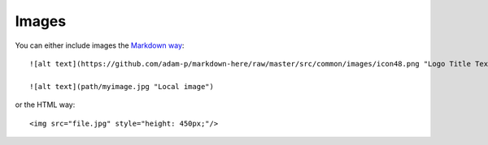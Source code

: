 

Images
======

You can either include images the
`Markdown way <https://github.com/adam-p/markdown-here/wiki/Markdown-Cheatsheet#images>`_::

  ![alt text](https://github.com/adam-p/markdown-here/raw/master/src/common/images/icon48.png "Logo Title Text 1")

  ![alt text](path/myimage.jpg "Local image")

or the HTML way::

  <img src="file.jpg" style="height: 450px;"/>
